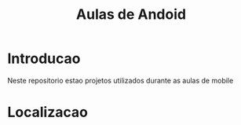 #+Title: Aulas de Andoid

* Introducao
  Neste repositorio estao projetos utilizados durante as aulas de
  mobile


* Localizacao
  
  
  
  
